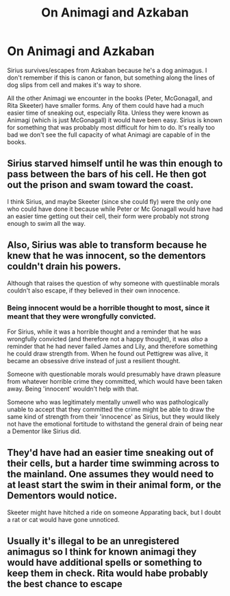 #+TITLE: On Animagi and Azkaban

* On Animagi and Azkaban
:PROPERTIES:
:Author: poondi
:Score: 5
:DateUnix: 1566447458.0
:DateShort: 2019-Aug-22
:FlairText: Discussion
:END:
Sirius survives/escapes from Azkaban because he's a dog animagus. I don't remember if this is canon or fanon, but something along the lines of dog slips from cell and makes it's way to shore.

All the other Animagi we encounter in the books (Peter, McGonagall, and Rita Skeeter) have smaller forms. Any of them could have had a much easier time of sneaking out, especially Rita. Unless they were known as Animagi (which is just McGonagall) it would have been easy. Sirius is known for something that was probably most difficult for him to do. It's really too bad we don't see the full capacity of what Animagi are capable of in the books.


** Sirius starved himself until he was thin enough to pass between the bars of his cell. He then got out the prison and swam toward the coast.

I think Sirius, and maybe Skeeter (since she could fly) were the only one who could have done it because while Peter or Mc Gonagall would have had an easier time getting out their cell, their form were probably not strong enough to swim all the way.
:PROPERTIES:
:Author: PlusMortgage
:Score: 13
:DateUnix: 1566450241.0
:DateShort: 2019-Aug-22
:END:


** Also, Sirius was able to transform because he knew that he was innocent, so the dementors couldn't drain his powers.

Although that raises the question of why someone with questiinable morals couldn't also escape, if they believed in their own innocence.
:PROPERTIES:
:Author: stay-awhile
:Score: 5
:DateUnix: 1566473242.0
:DateShort: 2019-Aug-22
:END:

*** Being innocent would be a horrible thought to most, since it meant that they were wrongfully convicted.

For Sirius, while it was a horrible thought and a reminder that he was wrongfully convicted (and therefore not a happy thought), it was /also/ a reminder that he had never failed James and Lily, and therefore something he could draw strength from. When he found out Pettigrew was alive, it became an obsessive drive instead of just a resilient thought.

Someone with questionable morals would presumably have drawn pleasure from whatever horrible crime they committed, which would have been taken away. Being 'innocent' wouldn't help with that.

Someone who was legitimately mentally unwell who was pathologically unable to accept that they committed the crime might be able to draw the same kind of strength from their 'innocence' as Sirius, but they would likely not have the emotional fortitude to withstand the general drain of being near a Dementor like Sirius did.
:PROPERTIES:
:Author: ForwardDiscussion
:Score: 3
:DateUnix: 1566493844.0
:DateShort: 2019-Aug-22
:END:


** They'd have had an easier time sneaking out of their cells, but a harder time swimming across to the mainland. One assumes they would need to at least start the swim in their animal form, or the Dementors would notice.

Skeeter might have hitched a ride on someone Apparating back, but I doubt a rat or cat would have gone unnoticed.
:PROPERTIES:
:Author: Tsorovar
:Score: 5
:DateUnix: 1566450397.0
:DateShort: 2019-Aug-22
:END:


** Usually it's illegal to be an unregistered animagus so I think for known animagi they would have additional spells or something to keep them in check. Rita would habe probably the best chance to escape
:PROPERTIES:
:Author: inside_a_mind
:Score: 1
:DateUnix: 1566504274.0
:DateShort: 2019-Aug-23
:END:
